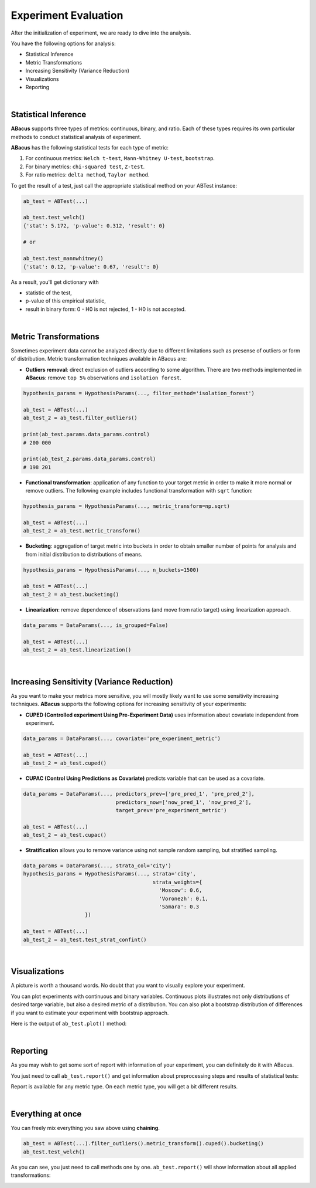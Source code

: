 Experiment Evaluation
=====================

After the initialization of experiment, we are ready to dive into the analysis.

You have the following options for analysis:

- Statistical Inference
- Metric Transformations
- Increasing Sensitivity (Variance Reduction)
- Visualizations
- Reporting

|

"""""""""""""""""""""
Statistical Inference
"""""""""""""""""""""

**ABacus** supports three types of metrics: continuous, binary, and ratio.
Each of these types requires its own particular methods to conduct statistical analysis of experiment.

**ABacus** has the following statistical tests for each type of metric:

1. For continuous metrics: ``Welch t-test``, ``Mann-Whitney U-test``, ``bootstrap``.
2. For binary metrics: ``chi-squared test``, ``Z-test``.
3. For ratio metrics: ``delta method``, ``Taylor method``.

To get the result of a test, just call the appropriate statistical method on your ABTest instance:

.. code-block:: python

    ab_test = ABTest(...)

    ab_test.test_welch()
    {'stat': 5.172, 'p-value': 0.312, 'result': 0}

    # or

    ab_test.test_mannwhitney()
    {'stat': 0.12, 'p-value': 0.67, 'result': 0}

As a result, you'll get dictionary with

- statistic of the test,
- p-value of this empirical statistic,
- result in binary form: 0 - H0 is not rejected, 1 - H0 is not accepted.

|

""""""""""""""""""""""
Metric Transformations
""""""""""""""""""""""

Sometimes experiment data cannot be analyzed directly due to different limitations such as presense of outliers or form of distribution.
Metric transformation techniques available in ABacus are:

- **Outliers removal**: direct exclusion of outliers according to some algorithm. There are two methods implemented in **ABacus**: remove ``top 5%`` observations and ``isolation forest``.

.. code-block:: python

    hypothesis_params = HypothesisParams(..., filter_method='isolation_forest')

    ab_test = ABTest(...)
    ab_test_2 = ab_test.filter_outliers()

    print(ab_test.params.data_params.control)
    # 200 000

    print(ab_test_2.params.data_params.control)
    # 198 201

- **Functional transformation**: application of any function to your target metric in order to make it more normal or remove outliers. The following example includes functional transformation with ``sqrt`` function:

.. code-block:: python

    hypothesis_params = HypothesisParams(..., metric_transform=np.sqrt)

    ab_test = ABTest(...)
    ab_test_2 = ab_test.metric_transform()

- **Bucketing**: aggregation of target metric into buckets in order to obtain smaller number of points for analysis and from initial distribution to distributions of means.

.. code-block:: python

    hypothesis_params = HypothesisParams(..., n_buckets=1500)

    ab_test = ABTest(...)
    ab_test_2 = ab_test.bucketing()

- **Linearization**: remove dependence of observations (and move from ratio target) using linearization approach.

.. code-block:: python

    data_params = DataParams(..., is_grouped=False)

    ab_test = ABTest(...)
    ab_test_2 = ab_test.linearization()

|

"""""""""""""""""""""""""""""""""""""""""""
Increasing Sensitivity (Variance Reduction)
"""""""""""""""""""""""""""""""""""""""""""

As you want to make your metrics more sensitive, you will mostly likely want to use some sensitivity increasing techniques.
**ABacus** supports the following options for increasing sensitivity of your experiments:

* **CUPED (Controlled experiment Using Pre-Experiment Data)** uses information about covariate independent from experiment.

.. code-block:: python

    data_params = DataParams(..., covariate='pre_experiment_metric')

    ab_test = ABTest(...)
    ab_test_2 = ab_test.cuped()


* **CUPAC (Control Using Predictions as Covariate)** predicts variable that can be used as a covariate.

.. code-block:: python

    data_params = DataParams(..., predictors_prev=['pre_pred_1', 'pre_pred_2'],
                                  predictors_now=['now_pred_1', 'now_pred_2'],
                                  target_prev='pre_experiment_metric')

    ab_test = ABTest(...)
    ab_test_2 = ab_test.cupac()

* **Stratification** allows you to remove variance using not sample random sampling, but stratified sampling.

.. code-block:: python

    data_params = DataParams(..., strata_col='city')
    hypothesis_params = HypothesisParams(..., strata='city',
                                              strata_weights={
                                                'Moscow': 0.6,
                                                'Voronezh': 0.1,
                                                'Samara': 0.3
                        })

    ab_test = ABTest(...)
    ab_test_2 = ab_test.test_strat_confint()

|

""""""""""""""
Visualizations
""""""""""""""

A picture is worth a thousand words. No doubt that you want to visually explore your experiment.

You can plot experiments with continuous and binary variables.
Continuous plots illustrates not only distributions of desired targe variable, but also a desired metric of a distribution.
You can also plot a bootstrap distribution of differences if you want to estimate your experiment with bootstrap approach.

Here is the output of ``ab_test.plot()`` method:

.. image:: ../../../docs/source/_static/experiment_plot_example.png
  :target: docs/build/html/usage.html
  :width: 700
  :alt: Experiment plot example

|

"""""""""
Reporting
"""""""""

As you may wish to get some sort of report with information of your experiment, you can definitely do it with ABacus.

You just need to call ``ab_test.report()`` and get information about preprocessing steps and results of statistical tests:

.. image:: ../../../docs/source/_static/report_example.png
  :width: 500
  :alt: Report example

Report is available for any metric type. On each metric type, you will get a bit different results.

|

""""""""""""""""""
Everything at once
""""""""""""""""""

You can freely mix everything you saw above using **chaining**.

.. code-block:: python

    ab_test = ABTest(...).filter_outliers().metric_transform().cuped().bucketing()
    ab_test.test_welch()

As you can see, you just need to call methods one by one.
``ab_test.report()`` will show information about all applied transformations:

.. image:: ../../../docs/source/_static/report_transform_example.png
  :width: 600
  :alt: Report with transformations example


